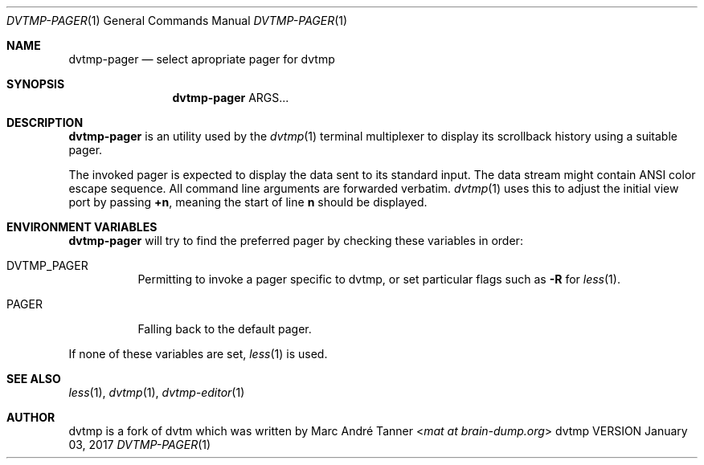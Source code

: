 .Dd January 03, 2017
.Dt DVTMP-PAGER 1
.Os dvtmp VERSION
.Sh NAME
.Nm dvtmp-pager
.Nd select apropriate pager for dvtmp
.
.
.Sh SYNOPSIS
.
.Nm
ARGS...
.
.
.Sh DESCRIPTION
.
.Nm
is an utility used by the
.Xr dvtmp 1
terminal multiplexer to display its scrollback history using a suitable pager.
.Pp
The invoked pager is expected to display the data sent to its standard input.
The data stream might contain ANSI color escape sequence.
All command line arguments are forwarded verbatim.
.Xr dvtmp 1
uses this to adjust the initial view port by passing
.Sy +n ,
meaning the start of line
.Sy n
should be displayed.
.
.
.Sh ENVIRONMENT VARIABLES
.
.Nm
will try to find the preferred pager by checking these variables in order:
.
.Bl -tag -width indent
.It Ev DVTMP_PAGER
Permitting to invoke a pager specific to dvtmp, or set particular flags such as
.Fl R
for
.Xr less 1 .
.
.It Ev PAGER
Falling back to the default pager.
.El
.Pp
If none of these variables are set,
.Xr less 1
is used.
.
.
.Sh SEE ALSO
.
.Xr less 1 ,
.Xr dvtmp 1 ,
.Xr dvtmp-editor 1
.
.
.Sh AUTHOR
.
dvtmp is a fork of 
dvtm which was written by
.An Marc André Tanner Aq Mt mat at brain-dump.org
